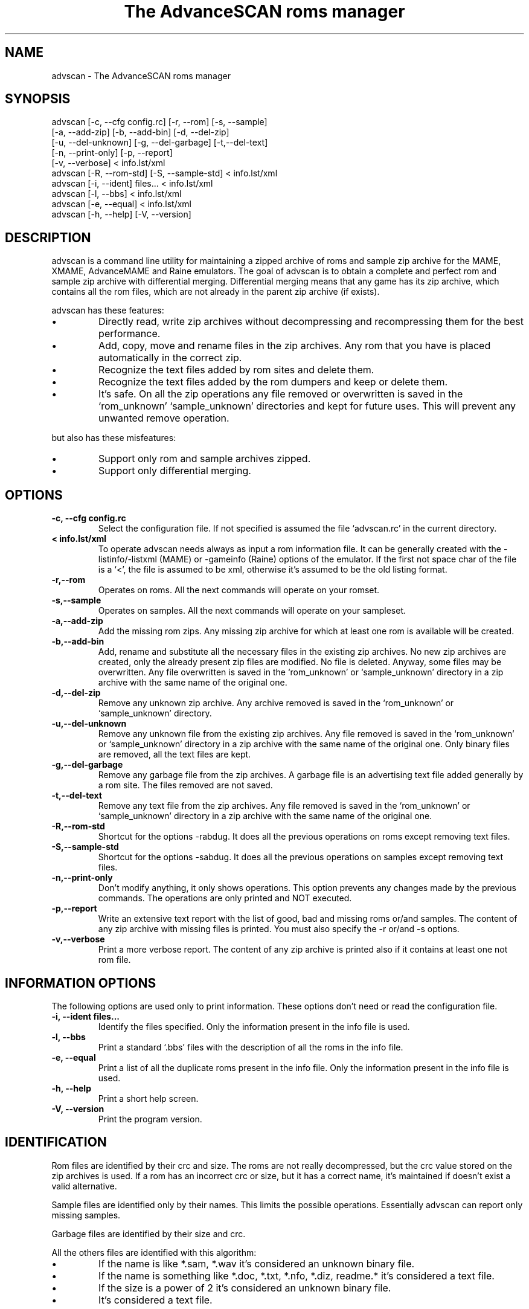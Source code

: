.TH "The AdvanceSCAN roms manager" 1
.SH NAME
advscan \(hy The AdvanceSCAN roms manager
.SH SYNOPSIS 
advscan [\(hyc, \(hy\(hycfg config.rc] [\(hyr, \(hy\(hyrom] [\(hys, \(hy\(hysample]
.PD 0
.PP
.PD
[\(hya, \(hy\(hyadd\(hyzip] [\(hyb, \(hy\(hyadd\(hybin] [\(hyd, \(hy\(hydel\(hyzip]
.PD 0
.PP
.PD
[\(hyu, \(hy\(hydel\(hyunknown] [\(hyg, \(hy\(hydel\(hygarbage] [\(hyt,\(hy\(hydel\(hytext]
.PD 0
.PP
.PD
[\(hyn, \(hy\(hyprint\(hyonly] [\(hyp, \(hy\(hyreport]
.PD 0
.PP
.PD
[\(hyv, \(hy\(hyverbose] < info.lst/xml
.PD 0
.PP
.PD
.PP
advscan [\(hyR, \(hy\(hyrom\(hystd] [\(hyS, \(hy\(hysample\(hystd] < info.lst/xml
.PD 0
.PP
.PD
.PP
advscan [\(hyi, \(hy\(hyident] files... < info.lst/xml
.PD 0
.PP
.PD
.PP
advscan [\(hyl, \(hy\(hybbs] < info.lst/xml
.PD 0
.PP
.PD
.PP
advscan [\(hye, \(hy\(hyequal] < info.lst/xml
.PD 0
.PP
.PD
.PP
advscan [\(hyh, \(hy\(hyhelp] [\(hyV, \(hy\(hyversion]
.PD 0
.PP
.PD
.SH DESCRIPTION 
advscan is a command line utility for maintaining a zipped
archive of roms and sample zip archive for the MAME, XMAME,
AdvanceMAME and Raine emulators. The goal of advscan is to
obtain a complete and perfect rom and sample zip archive with
differential merging. Differential merging means that any
game has its zip archive, which contains all the rom
files, which are not already in the parent zip archive (if
exists).
.PP
advscan has these features:
.PD 0
.IP \(bu
Directly read, write zip archives without decompressing
and recompressing them for the best performance.
.IP \(bu
Add, copy, move and rename files in the zip
archives. Any rom that you have is placed
automatically in the correct zip.
.IP \(bu
Recognize the text files added by rom sites and
delete them.
.IP \(bu
Recognize the text files added by the rom dumpers
and keep or delete them.
.IP \(bu
It\(cqs safe. On all the zip operations any file
removed or overwritten is saved in the
\(oqrom_unknown\(cq \(oqsample_unknown\(cq directories and kept
for future uses. This will prevent any unwanted
remove operation.
.PD
.PP
but also has these misfeatures:
.PD 0
.IP \(bu
Support only rom and sample archives zipped.
.IP \(bu
Support only differential merging.
.PD
.SH OPTIONS 
.TP
.B \(hyc, \(hy\(hycfg config.rc
Select the configuration file. If not specified is
assumed the file \(oqadvscan.rc\(cq in the current
directory.
.TP
.B < info.lst/xml
To operate advscan needs always as input a rom
information file. It can be generally created with
the \(hylistinfo/\(hylistxml (MAME) or \(hygameinfo (Raine)
options of the emulator. If the first not space
char of the file is a \(oq<\(cq, the file is assumed to be
xml, otherwise it\(cqs assumed to be the old listing format.
.TP
.B \(hyr,\(hy\(hyrom
Operates on roms. All the next commands will
operate on your romset.
.TP
.B \(hys,\(hy\(hysample
Operates on samples. All the next commands will
operate on your sampleset.
.TP
.B \(hya,\(hy\(hyadd\(hyzip
Add the missing rom zips. Any missing zip archive
for which at least one rom is available will be created.
.TP
.B \(hyb,\(hy\(hyadd\(hybin
Add, rename and substitute all the necessary files
in the existing zip archives. No new zip archives
are created, only the already present zip files are
modified. No file is deleted. Anyway, some files may
be overwritten. Any file overwritten is saved in
the \(oqrom_unknown\(cq or \(oqsample_unknown\(cq directory in
a zip archive with the same name of the original
one.
.TP
.B \(hyd,\(hy\(hydel\(hyzip
Remove any unknown zip archive. Any archive
removed is saved in the \(oqrom_unknown\(cq or
\(oqsample_unknown\(cq directory.
.TP
.B \(hyu,\(hy\(hydel\(hyunknown
Remove any unknown file from the existing zip
archives. Any file removed is saved in the
\(oqrom_unknown\(cq or \(oqsample_unknown\(cq directory in a
zip archive with the same name of the original one.
Only binary files are removed, all the text files
are kept.
.TP
.B \(hyg,\(hy\(hydel\(hygarbage
Remove any garbage file from the zip archives. A
garbage file is an advertising text file added
generally by a rom site. The files removed are not
saved.
.TP
.B \(hyt,\(hy\(hydel\(hytext
Remove any text file from the zip archives. Any
file removed is saved in the \(oqrom_unknown\(cq or
\(oqsample_unknown\(cq directory in a zip archive with the
same name of the original one.
.TP
.B \(hyR,\(hy\(hyrom\(hystd
Shortcut for the options \(hyrabdug. It does all the
previous operations on roms except removing text
files.
.TP
.B \(hyS,\(hy\(hysample\(hystd
Shortcut for the options \(hysabdug. It does all the
previous operations on samples except removing text
files.
.TP
.B \(hyn,\(hy\(hyprint\(hyonly
Don\(cqt modify anything, it only shows operations.
This option prevents any changes made by the
previous commands. The operations are only printed and
NOT executed.
.TP
.B \(hyp,\(hy\(hyreport
Write an extensive text report with the list of
good, bad and missing roms or/and samples. The
content of any zip archive with missing files is
printed. You must also specify the \(hyr or/and \(hys
options.
.TP
.B \(hyv,\(hy\(hyverbose
Print a more verbose report. The content of any zip
archive is printed also if it contains at least one
not rom file.
.SH INFORMATION OPTIONS 
The following options are used only to print information.
These options don\(cqt need or read the configuration file.
.TP
.B \(hyi, \(hy\(hyident files...
Identify the files specified. Only the information
present in the info file is used.
.TP
.B \(hyl, \(hy\(hybbs
Print a standard \(oq.bbs\(cq files with the description
of all the roms in the info file.
.TP
.B \(hye, \(hy\(hyequal
Print a list of all the duplicate roms present in
the info file. Only the information present in the
info file is used.
.TP
.B \(hyh, \(hy\(hyhelp
Print a short help screen.
.TP
.B \(hyV, \(hy\(hyversion
Print the program version.
.SH IDENTIFICATION 
Rom files are identified by their crc and size. The roms
are not really decompressed, but the crc value stored on
the zip archives is used. If a rom has an incorrect crc or
size, but it has a correct name, it\(cqs maintained if
doesn\(cqt exist a valid alternative.
.PP
Sample files are identified only by their names. This
limits the possible operations. Essentially advscan can
report only missing samples.
.PP
Garbage files are identified by their size and crc.
.PP
All the others files are identified with this algorithm:
.PD 0
.IP \(bu
If the name is like *.sam, *.wav it\(cqs considered an
unknown binary file.
.IP \(bu
If the name is something like *.doc, *.txt, *.nfo,
*.diz, readme.* it\(cqs considered a text file.
.IP \(bu
If the size is a power of 2 it\(cqs considered an
unknown binary file.
.IP \(bu
It\(cqs considered a text file.
.PD
.SH CONFIGURATION 
To run advscan you need two files. The rom information
file and the configuration file.
.PP
The rom information file is the file that contains the
information of all the roms used by the emulator. It can
be made with the command:
.PP
.RS 4
advmame \(hylistxml > info.xml
.PD 0
.PP
.PD
.RE
.PP
This file is expected as input of advscan. So, you can use
this command:
.PP
.RS 4
advscan [options] < info.xml
.PD 0
.PP
.PD
.RE
.PP
Or combine the two commands together:
.PP
.RS 4
advmame \(hylistxml | advscan [options]
.PD 0
.PP
.PD
.RE
.PP
The configuration file is a text file that describes your
directories structure. You can use absolute path or
relative path. Relative path is relative to the current
directory from where you run advscan.
.PP
On Unix the PATH separator is \(oq:\(cq. On DOS the PATH
separator is \(oq;\(cq. The following options are expressed with the
Unix format.
.TP
.B rom PATH:PATH...
List of paths where the roms are placed. These are
the zip archives, which are modified and fixed.
.TP
.B rom_new PATH
Single path where the new created zip archives are
placed. It\(cqs STRONGLY suggested to put this path
ALSO in the \(oqrom\(cq specification. Otherwise at the
next run the zip archives are recreated.
.TP
.B rom_import PATH:PATH...
List of directory trees where other roms files are
placed. These are used for importing rom file missing
in rompath. These files are only read and never
modified in any way. It\(cqs very useful to insert
here any rom directories of any other arcade
emulators. When a new game will be supported the rom
archive will be made automatically.
.TP
.B rom_unknown PATH
Single path where unknown rom zip archives will be
moved. In this directory is inserted any rom file
removed from the rom zip archives. However, any rom
file is automatically deleted by advscan if it\(cqs
duplicated in an archive listed on the \(oqrom\(cq or
\(oqrom_import\(cq options.
.TP
.B sample PATH:PATH...
List of paths where the samples are placed. These
are the zip archives, which are modified and fixed.
.TP
.B sample_unknown PATH
Single path where unknown sample zip archives will
be moved. In this directory is inserted any sample
file removed from the sample zip archives.
.PP
If the \(hyc option is not specified the configuration file
is read from ./advscan.rc.
.PP
The files advscan.rc.linux and advscan.rc.dos are two
examples of configuration files.
.SH REPORT 
The report generated with the \(hyp option contains some text
tag explained here:
.TP
.B rom_good
A recognized good rom. The rom is recognized by its
name, crc and size.
.TP
.B rom_bad
A recognized bad rom with an incorrect size or crc.
The rom is recognized by its name.
.TP
.B rom_miss
A missing rom.
.TP
.B nodump_good
A fake \(a"NO GOOD DUMP KNOWN\(a" rom. The rom is
recognized by its name, size and 0 crc.
.TP
.B nodump_miss
A missing \(a"NO GOOD DUMP KNOWN\(a" rom. It\(cqs the normal
condition, a no dump rom must be missing.
.TP
.B nodump_bad
A recognized bad \(a"NO GOOD DUMP KNOWN\(a" rom. The rom is
recognized by its name.
.TP
.B sound_good
A recognized good sound sample. The sample is
recognized by its name.
.TP
.B sound_miss
A missing sound sample.
.TP
.B text
An unknown text file.
.TP
.B binary
An unknown binary file.
.TP
.B garbage
A recognized garbage file. A garbage file is an
advertising text file added generally by a rom
site. The file is recognized by its name, size and
crc.
.SH EXAMPLES 
For the generic use you need to run advscan with the
options:
.PP
.RS 4
advscan \(hyR < info.xml
.PD 0
.PP
.PD
.RE
.PP
This command will fix your rom collection (without removing
the precious text files).
.PP
To check in advance all the operations that will be done
you can use the command:
.PP
.RS 4
advscan \(hyR \(hyn < info.xml
.PD 0
.PP
.PD
.RE
.PP
which only show the operations.
.PP
To only generate an extensive report of your rom set you
can use the command:
.PP
.RS 4
advscan \(hyr \(hyp < info.xml > report.txt
.PD 0
.PP
.PD
.RE
.PP
To increase the verbosity of the printed information you
can add the \(hyv switch.
.SH COPYRIGHT 
This file is Copyright (C) 2003 Andrea Mazzoleni, Filipe Estima
.SH SEE ALSO 
advdiff(1)
